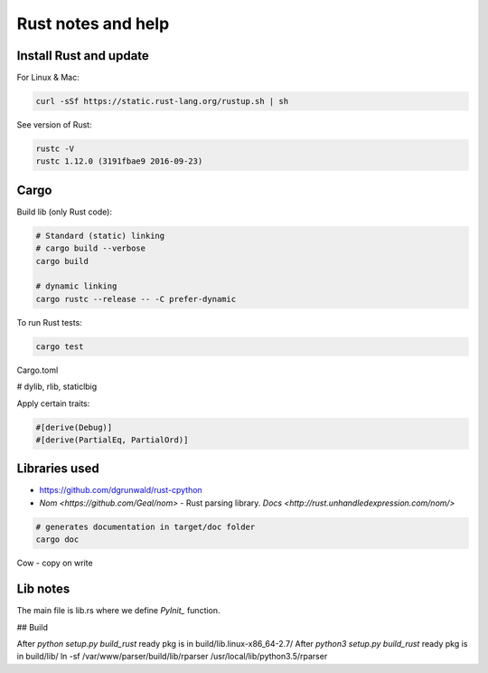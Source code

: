 Rust notes and help
===================

Install Rust and update
-----------------------

For Linux & Mac:

.. code-block:: bash

   curl -sSf https://static.rust-lang.org/rustup.sh | sh


See version of Rust:

.. code-block:: bash

   rustc -V
   rustc 1.12.0 (3191fbae9 2016-09-23)


Cargo
-----

Build lib (only Rust code):

.. code-block:: bash

   # Standard (static) linking
   # cargo build --verbose
   cargo build

   # dynamic linking
   cargo rustc --release -- -C prefer-dynamic


To run Rust tests:

.. code-block:: bash

   cargo test


Cargo.toml

# dylib, rlib, staticlbig


Apply certain traits:

.. code-block:: rust

   #[derive(Debug)]
   #[derive(PartialEq, PartialOrd)]


Libraries used
--------------

* https://github.com/dgrunwald/rust-cpython
* `Nom <https://github.com/Geal/nom>` - Rust parsing library.
  `Docs <http://rust.unhandledexpression.com/nom/>`



.. code-block:: bash

   # generates documentation in target/doc folder
   cargo doc




Cow - copy on write



Lib notes
---------

The main file is lib.rs where we define `PyInit_` function.

## Build

After `python setup.py build_rust` ready pkg is in build/lib.linux-x86_64-2.7/
After `python3 setup.py build_rust`  ready pkg is in build/lib/
ln -sf /var/www/parser/build/lib/rparser /usr/local/lib/python3.5/rparser
